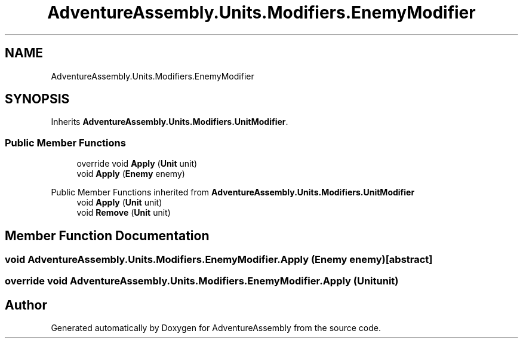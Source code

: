 .TH "AdventureAssembly.Units.Modifiers.EnemyModifier" 3 "AdventureAssembly" \" -*- nroff -*-
.ad l
.nh
.SH NAME
AdventureAssembly.Units.Modifiers.EnemyModifier
.SH SYNOPSIS
.br
.PP
.PP
Inherits \fBAdventureAssembly\&.Units\&.Modifiers\&.UnitModifier\fP\&.
.SS "Public Member Functions"

.in +1c
.ti -1c
.RI "override void \fBApply\fP (\fBUnit\fP unit)"
.br
.ti -1c
.RI "void \fBApply\fP (\fBEnemy\fP enemy)"
.br
.in -1c

Public Member Functions inherited from \fBAdventureAssembly\&.Units\&.Modifiers\&.UnitModifier\fP
.in +1c
.ti -1c
.RI "void \fBApply\fP (\fBUnit\fP unit)"
.br
.ti -1c
.RI "void \fBRemove\fP (\fBUnit\fP unit)"
.br
.in -1c
.SH "Member Function Documentation"
.PP 
.SS "void AdventureAssembly\&.Units\&.Modifiers\&.EnemyModifier\&.Apply (\fBEnemy\fP enemy)\fR [abstract]\fP"

.SS "override void AdventureAssembly\&.Units\&.Modifiers\&.EnemyModifier\&.Apply (\fBUnit\fP unit)"


.SH "Author"
.PP 
Generated automatically by Doxygen for AdventureAssembly from the source code\&.
